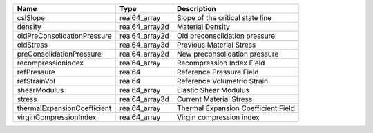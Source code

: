 

=========================== ============== =================================== 
Name                        Type           Description                         
=========================== ============== =================================== 
cslSlope                    real64_array   Slope of the critical state line    
density                     real64_array2d Material Density                    
oldPreConsolidationPressure real64_array2d Old preconsolidation pressure       
oldStress                   real64_array3d Previous Material Stress            
preConsolidationPressure    real64_array2d New preconsolidation pressure       
recompressionIndex          real64_array   Recompression Index Field           
refPressure                 real64         Reference Pressure Field            
refStrainVol                real64         Reference Volumetric Strain         
shearModulus                real64_array   Elastic Shear Modulus               
stress                      real64_array3d Current Material Stress             
thermalExpansionCoefficient real64_array   Thermal Expansion Coefficient Field 
virginCompressionIndex      real64_array   Virgin compression index            
=========================== ============== =================================== 


